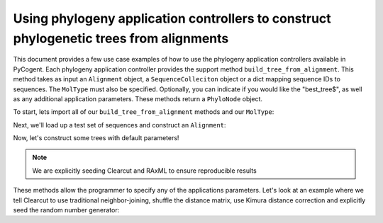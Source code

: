 Using phylogeny application controllers to construct phylogenetic trees from alignments
=======================================================================================

.. sectionauthor:: Daniel McDonald

This document provides a few use case examples of how to use the phylogeny application controllers available in PyCogent. Each phylogeny application controller provides the support method ``build_tree_from_alignment``. This method takes as input an ``Alignment`` object, a ``SequenceColleciton`` object or a dict mapping sequence IDs to sequences. The ``MolType`` must also be specified. Optionally, you can indicate if you would like the "best_tree$", as well as any additional application parameters. These methods return a ``PhyloNode`` object.

To start, lets import all of our ``build_tree_from_alignment`` methods and our ``MolType``:

.. doctest::

    >>> from cogent.core.moltype import DNA
    >>> from cogent.app.clearcut import build_tree_from_alignment as clearcut_build_tree
    >>> from cogent.app.clustalw import build_tree_from_alignment as clustalw_build_tree
    >>> from cogent.app.fasttree import build_tree_from_alignment as fasttree_build_tree
    >>> from cogent.app.muscle import build_tree_from_alignment as muscle_build_tree
    >>> from cogent.app.raxml import build_tree_from_alignment as raxml_build_tree

Next, we'll load up a test set of sequences and construct an ``Alignment``:

.. doctest::

    >>> from cogent import LoadSeqs
    >>> from cogent.app.muscle import align_unaligned_seqs
    >>> unaligned = LoadSeqs(filename='data/test2.fasta', aligned=False)
    >>> aln = align_unaligned_seqs(unaligned, DNA)

Now, let's construct some trees with default parameters!

.. note:: We are explicitly seeding Clearcut and RAxML to ensure reproducible results

.. doctest::

    >>> clearcut_tree = clearcut_build_tree(aln, DNA, params={'-s':42})
    >>> clustalw_tree = clustalw_build_tree(aln, DNA)
    >>> fasttree_tree = fasttree_build_tree(aln, DNA)
    >>> muscle_tree = muscle_build_tree(aln, DNA)
    >>> raxml_tree = raxml_build_tree(aln, DNA, params={'-p':42})
    >>> clearcut_tree
    Tree("(Mouse,(((HowlerMon,Human),DogFaced),NineBande));")
    >>> clustalw_tree
    Tree("((DogFaced,(HowlerMon,Human)),Mouse,NineBande);")
    >>> fasttree_tree
    Tree("(Mouse,NineBande,(DogFaced,(HowlerMon,Human)0.851)0.671);")
    >>> muscle_tree
    Tree("(Mouse,(DogFaced,(Human,(HowlerMon,NineBande))));")
    >>> raxml_tree
    Tree("((HowlerMon,Human),(DogFaced,Mouse),NineBande);")

These methods allow the programmer to specify any of the applications parameters. Let's look at an example where we tell Clearcut to use traditional neighbor-joining, shuffle the distance matrix, use Kimura distance correction and explicitly seed the random number generator:

.. doctest::

    >>> clearcut_params = {'-N':True,'-k':True,'-S':True,'-s':42}
    >>> clearcut_tree = clearcut_build_tree(aln, DNA, params=clearcut_params)
    >>> clearcut_tree
    Tree("(((HowlerMon,Human),(NineBande,Mouse)),DogFaced);")

